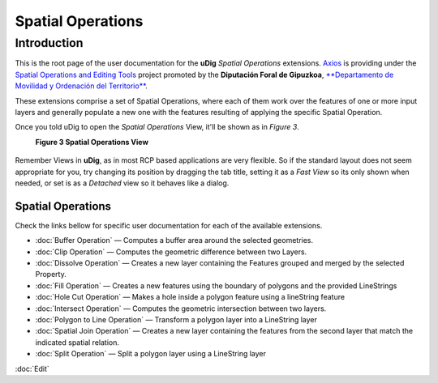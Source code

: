 Spatial Operations
##################

Introduction
============

This is the root page of the user documentation for the **uDig** *Spatial Operations* extensions.
`Axios <http://www.axios.es>`_ is providing under the 
`Spatial Operations and Editing Tools <http://udig.refractions.net/confluence/display/COM/Spatial+Operations+and+Editing+Tools>`_
project promoted by the **Diputación Foral de Gipuzkoa**, `**Departamento de Movilidad y Ordenación del Territorio** <http://b5m.gipuzkoa.net/web5000/>`_.

These extensions comprise a set of Spatial Operations, where each of them work over the features of
one or more input layers and generally populate a new one with the features resulting of applying
the specific Spatial Operation.

+---------------------------------------------------------------------------------------------------+------------------------------------------------------------------------------------------------------------------------------------------+
| To enable the *Spatial Operations* view, go to :menuselection:`Window --> Show View --> Other` as shown in *Figure 1*.   | The *Show View* dialog will pop up, then select the *Spatial Operations* item from the tree view as shown in *Figure 2* and press *OK*   |
+---------------------------------------------------------------------------------------------------+------------------------------------------------------------------------------------------------------------------------------------------+
| |image2|                                                                                          | |image3|                                                                                                                                 |
+---------------------------------------------------------------------------------------------------+------------------------------------------------------------------------------------------------------------------------------------------+
| **Figure 1 Open others views**                                                                    | **Figure 2 Open the Spatial Operations View**                                                                                            |
+---------------------------------------------------------------------------------------------------+------------------------------------------------------------------------------------------------------------------------------------------+

Once you told uDig to open the *Spatial Operations* View, it'll be shown as in *Figure 3*.
 |image4|

 **Figure 3 Spatial Operations View**

.. figure:: images/icons/emoticons/information.gif
   :align: center
   :alt: 

Remember Views in **uDig**, as in most RCP based applications are very flexible. So if the standard
layout does not seem appropriate for you, try changing its position by dragging the tab title,
setting it as a *Fast View* so its only shown when needed, or set is as a *Detached* view so it
behaves like a dialog.

Spatial Operations
------------------

Check the links bellow for specific user documentation for each of the available extensions.

-  :doc:`Buffer Operation` — Computes a buffer area around the selected
   geometries.
-  :doc:`Clip Operation` — Computes the geometric difference between two Layers.
-  :doc:`Dissolve Operation` — Creates a new layer containing the Features
   grouped and merged by the selected Property.
-  :doc:`Fill Operation` — Creates a new features using the boundary of polygons
   and the provided LineStrings
-  :doc:`Hole Cut Operation` — Makes a hole inside a polygon feature using
   a lineString feature
-  :doc:`Intersect Operation` — Computes the geometric intersection between
   two layers.
-  :doc:`Polygon to Line Operation` — Transform a polygon layer
   into a LineString layer
-  :doc:`Spatial Join Operation` — Creates a new layer containing the
   features from the second layer that match the indicated spatial relation.
-  :doc:`Split Operation` — Split a polygon layer using a LineString layer

:doc:`Edit`


.. |image0| image:: /images/spatial_operations/sp_1.png
.. |image1| image:: /images/spatial_operations/sp_2.png
.. |image2| image:: /images/spatial_operations/sp_1.png
.. |image3| image:: /images/spatial_operations/sp_2.png
.. |image4| image:: download/thumbnails/2719875/SOoverview.png
